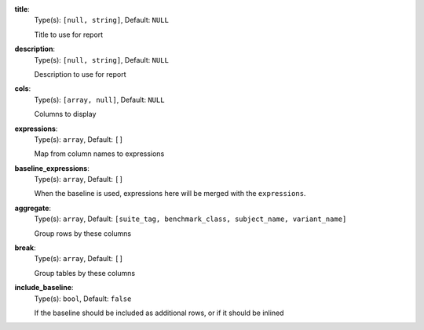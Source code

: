 
.. _generator_expression_option_title:

**title**:
  Type(s): ``[null, string]``, Default: ``NULL``

  Title to use for report

.. _generator_expression_option_description:

**description**:
  Type(s): ``[null, string]``, Default: ``NULL``

  Description to use for report

.. _generator_expression_option_cols:

**cols**:
  Type(s): ``[array, null]``, Default: ``NULL``

  Columns to display

.. _generator_expression_option_expressions:

**expressions**:
  Type(s): ``array``, Default: ``[]``

  Map from column names to expressions

.. _generator_expression_option_baseline_expressions:

**baseline_expressions**:
  Type(s): ``array``, Default: ``[]``

  When the baseline is used, expressions here will be merged with the ``expressions``.

.. _generator_expression_option_aggregate:

**aggregate**:
  Type(s): ``array``, Default: ``[suite_tag, benchmark_class, subject_name, variant_name]``

  Group rows by these columns

.. _generator_expression_option_break:

**break**:
  Type(s): ``array``, Default: ``[]``

  Group tables by these columns

.. _generator_expression_option_include_baseline:

**include_baseline**:
  Type(s): ``bool``, Default: ``false``

  If the baseline should be included as additional rows, or if it should be inlined